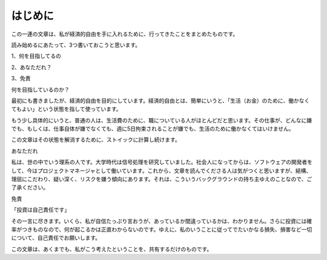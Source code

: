 はじめに
=================

この一連の文章は、私が経済的自由を手に入れるために、行ってきたことをまとめたものです。

読み始めるにあたって、3つ書いておこうと思います。

1、何を目指してるの

2、あなただれ？

3、免責

何を目指しているのか？

最初にも書きましたが、経済的自由を目的にしています。経済的自由とは、簡単にいうと、「生活（お金）のために、働かなくてもよい」という状態を指して使っています。

もう少し具体的にいうと、普通の人は、生活費のために、職についている人がほとんどだと思います。その仕事が、どんなに嫌でも、もしくは、仕事自体が嫌でなくても、週に5日拘束されることが嫌でも、生活のために働かなくてはいけません。

この文章はその状態を解消するために、ストイックに計算し続けます。

あなただれ

私は、世の中でいう理系の人です。大学時代は信号処理を研究していました。社会人になってからは、ソフトウェアの開発者をして、今はプロジェクトマネージャとして働いています。これから、文章を読んでくださる人は気がつくと思いますが、結構、理屈にこだわり、疑い深く、リスクを嫌う傾向にあります。それは、こういうバックグラウンドの持ち主ゆえのことなので、ご了承ください。

免責

「投資は自己責任です」

その一言に尽きます。いくら、私が自信たっぷり言おうが、あっているか間違っているかは、わかりません。さらに投資には確率がつきものなので、何が起こるかは正直わからないのです。ゆえに、私のいうことに従ってでたいかなる損失、損害など一切について、自己責任でお願いします。

この文章は、あくまでも、私がこう考えたということを、共有するだけのものです。